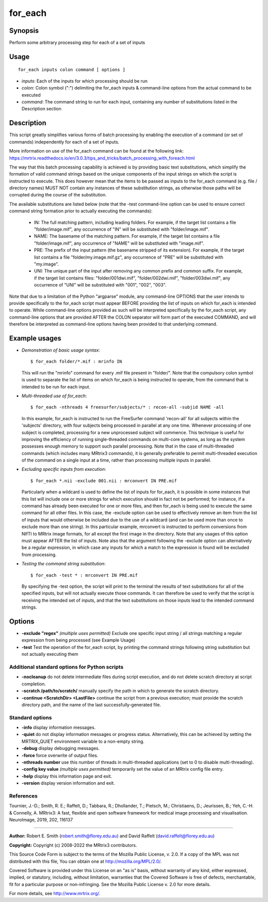 .. _for_each:

for_each
========

Synopsis
--------

Perform some arbitrary processing step for each of a set of inputs

Usage
-----

::

    for_each inputs colon command [ options ]

-  *inputs*: Each of the inputs for which processing should be run
-  *colon*: Colon symbol (":") delimiting the for_each inputs & command-line options from the actual command to be executed
-  *command*: The command string to run for each input, containing any number of substitutions listed in the Description section

Description
-----------

This script greatly simplifies various forms of batch processing by enabling the execution of a command (or set of commands) independently for each of a set of inputs.

More information on use of the for_each command can be found at the following link: 
https://mrtrix.readthedocs.io/en/3.0.3/tips_and_tricks/batch_processing_with_foreach.html

The way that this batch processing capability is achieved is by providing basic text substitutions, which simplify the formation of valid command strings based on the unique components of the input strings on which the script is instructed to execute. This does however mean that the items to be passed as inputs to the for_each command (e.g. file / directory names) MUST NOT contain any instances of these substitution strings, as otherwise those paths will be corrupted during the course of the substitution.

The available substitutions are listed below (note that the -test command-line option can be used to ensure correct command string formation prior to actually executing the commands):

   - IN:   The full matching pattern, including leading folders. For example, if the target list contains a file "folder/image.mif", any occurrence of "IN" will be substituted with "folder/image.mif".

   - NAME: The basename of the matching pattern. For example, if the target list contains a file "folder/image.mif", any occurrence of "NAME" will be substituted with "image.mif".

   - PRE:  The prefix of the input pattern (the basename stripped of its extension). For example, if the target list contains a file "folder/my.image.mif.gz", any occurrence of "PRE" will be substituted with "my.image".

   - UNI:  The unique part of the input after removing any common prefix and common suffix. For example, if the target list contains files: "folder/001dwi.mif", "folder/002dwi.mif", "folder/003dwi.mif", any occurrence of "UNI" will be substituted with "001", "002", "003".

Note that due to a limitation of the Python "argparse" module, any command-line OPTIONS that the user intends to provide specifically to the for_each script must appear BEFORE providing the list of inputs on which for_each is intended to operate. While command-line options provided as such will be interpreted specifically by the for_each script, any command-line options that are provided AFTER the COLON separator will form part of the executed COMMAND, and will therefore be interpreted as command-line options having been provided to that underlying command.

Example usages
--------------

-   *Demonstration of basic usage syntax*::

        $ for_each folder/*.mif : mrinfo IN

    This will run the "mrinfo" command for every .mif file present in "folder/". Note that the compulsory colon symbol is used to separate the list of items on which for_each is being instructed to operate, from the command that is intended to be run for each input.

-   *Multi-threaded use of for_each*::

        $ for_each -nthreads 4 freesurfer/subjects/* : recon-all -subjid NAME -all

    In this example, for_each is instructed to run the FreeSurfer command 'recon-all' for all subjects within the 'subjects' directory, with four subjects being processed in parallel at any one time. Whenever processing of one subject is completed, processing for a new unprocessed subject will commence. This technique is useful for improving the efficiency of running single-threaded commands on multi-core systems, as long as the system possesses enough memory to support such parallel processing. Note that in the case of multi-threaded commands (which includes many MRtrix3 commands), it is generally preferable to permit multi-threaded execution of the command on a single input at a time, rather than processing multiple inputs in parallel.

-   *Excluding specific inputs from execution*::

        $ for_each *.nii -exclude 001.nii : mrconvert IN PRE.mif

    Particularly when a wildcard is used to define the list of inputs for for_each, it is possible in some instances that this list will include one or more strings for which execution should in fact not be performed; for instance, if a command has already been executed for one or more files, and then for_each is being used to execute the same command for all other files. In this case, the -exclude option can be used to effectively remove an item from the list of inputs that would otherwise be included due to the use of a wildcard (and can be used more than once to exclude more than one string). In this particular example, mrconvert is instructed to perform conversions from NIfTI to MRtrix image formats, for all except the first image in the directory. Note that any usages of this option must appear AFTER the list of inputs. Note also that the argument following the -exclude option can alternatively be a regular expression, in which case any inputs for which a match to the expression is found will be excluded from processing.

-   *Testing the command string substitution*::

        $ for_each -test * : mrconvert IN PRE.mif

    By specifying the -test option, the script will print to the terminal the results of text substitutions for all of the specified inputs, but will not actually execute those commands. It can therefore be used to verify that the script is receiving the intended set of inputs, and that the text substitutions on those inputs lead to the intended command strings.

Options
-------

- **-exclude "regex"**  *(multiple uses permitted)* Exclude one specific input string / all strings matching a regular expression from being processed (see Example Usage)

- **-test** Test the operation of the for_each script, by printing the command strings following string substitution but not actually executing them

Additional standard options for Python scripts
^^^^^^^^^^^^^^^^^^^^^^^^^^^^^^^^^^^^^^^^^^^^^^

- **-nocleanup** do not delete intermediate files during script execution, and do not delete scratch directory at script completion.

- **-scratch /path/to/scratch/** manually specify the path in which to generate the scratch directory.

- **-continue <ScratchDir> <LastFile>** continue the script from a previous execution; must provide the scratch directory path, and the name of the last successfully-generated file.

Standard options
^^^^^^^^^^^^^^^^

- **-info** display information messages.

- **-quiet** do not display information messages or progress status. Alternatively, this can be achieved by setting the MRTRIX_QUIET environment variable to a non-empty string.

- **-debug** display debugging messages.

- **-force** force overwrite of output files.

- **-nthreads number** use this number of threads in multi-threaded applications (set to 0 to disable multi-threading).

- **-config key value**  *(multiple uses permitted)* temporarily set the value of an MRtrix config file entry.

- **-help** display this information page and exit.

- **-version** display version information and exit.

References
^^^^^^^^^^

Tournier, J.-D.; Smith, R. E.; Raffelt, D.; Tabbara, R.; Dhollander, T.; Pietsch, M.; Christiaens, D.; Jeurissen, B.; Yeh, C.-H. & Connelly, A. MRtrix3: A fast, flexible and open software framework for medical image processing and visualisation. NeuroImage, 2019, 202, 116137

--------------



**Author:** Robert E. Smith (robert.smith@florey.edu.au) and David Raffelt (david.raffelt@florey.edu.au)

**Copyright:** Copyright (c) 2008-2022 the MRtrix3 contributors.

This Source Code Form is subject to the terms of the Mozilla Public
License, v. 2.0. If a copy of the MPL was not distributed with this
file, You can obtain one at http://mozilla.org/MPL/2.0/.

Covered Software is provided under this License on an "as is"
basis, without warranty of any kind, either expressed, implied, or
statutory, including, without limitation, warranties that the
Covered Software is free of defects, merchantable, fit for a
particular purpose or non-infringing.
See the Mozilla Public License v. 2.0 for more details.

For more details, see http://www.mrtrix.org/.

